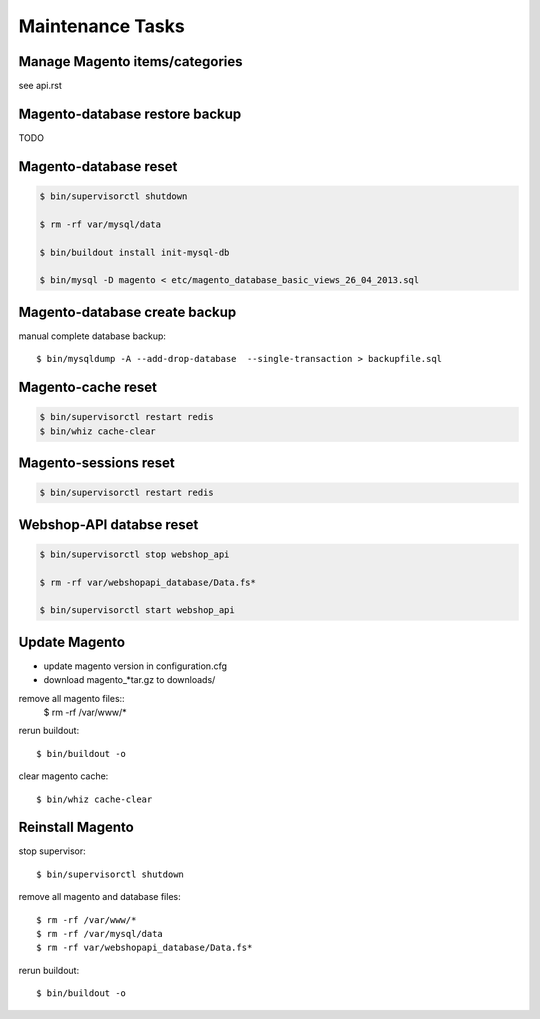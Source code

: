 Maintenance Tasks
===================


Manage Magento items/categories
--------------------------------

see api.rst


Magento-database restore backup
-------------------------------

TODO


Magento-database reset
-----------------------

.. code-block:: bash

    $ bin/supervisorctl shutdown

    $ rm -rf var/mysql/data

    $ bin/buildout install init-mysql-db

    $ bin/mysql -D magento < etc/magento_database_basic_views_26_04_2013.sql


Magento-database create backup
------------------------------

manual complete database backup::

    $ bin/mysqldump -A --add-drop-database  --single-transaction > backupfile.sql


Magento-cache reset
---------------------

.. code-block:: bash

    $ bin/supervisorctl restart redis
    $ bin/whiz cache-clear


Magento-sessions reset
----------------------

.. code-block:: bash

    $ bin/supervisorctl restart redis


Webshop-API databse reset
-------------------------

.. code-block:: bash

    $ bin/supervisorctl stop webshop_api

    $ rm -rf var/webshopapi_database/Data.fs*

    $ bin/supervisorctl start webshop_api


Update Magento
------------------------

* update magento version in configuration.cfg

* download magento_*tar.gz to downloads/

remove all magento files::
    $ rm -rf /var/www/*

rerun buildout::

    $ bin/buildout -o

clear magento cache::

    $ bin/whiz cache-clear


Reinstall Magento
------------------------

stop supervisor::

    $ bin/supervisorctl shutdown

remove all magento and database files::

    $ rm -rf /var/www/*
    $ rm -rf /var/mysql/data
    $ rm -rf var/webshopapi_database/Data.fs*

rerun buildout::

    $ bin/buildout -o
